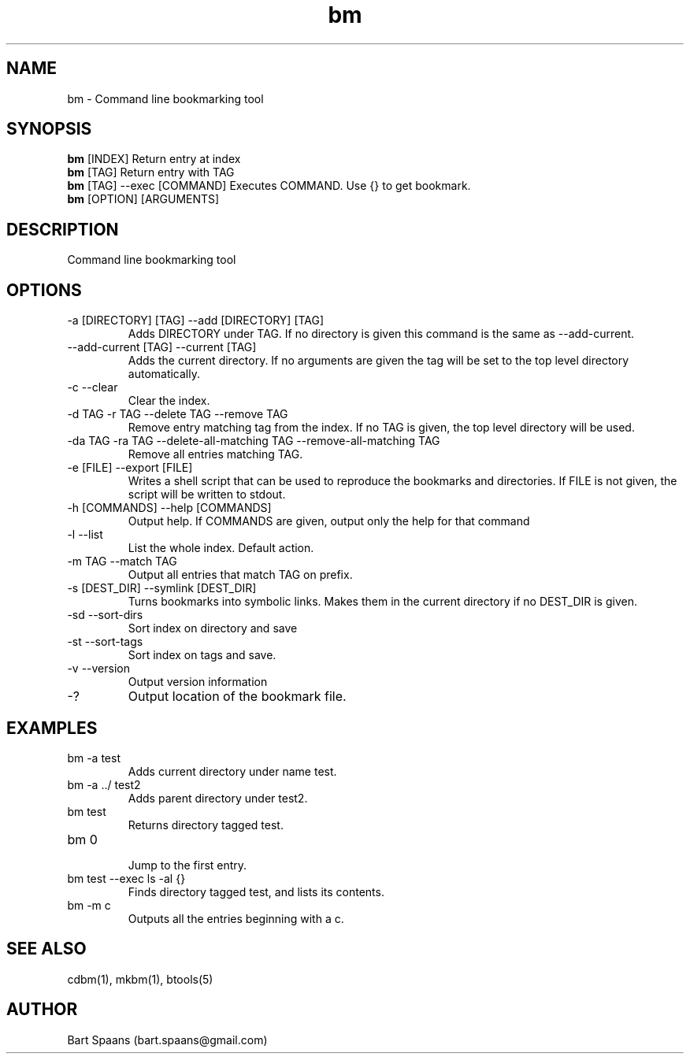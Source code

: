 .TH bm 1 "Aug 2009" "btools collection" "User Commands"
.SH NAME
bm \- Command line bookmarking tool
.SH SYNOPSIS
.B bm
[INDEX]                  Return entry at index
.br
.B bm
[TAG]                    Return entry with TAG
.br
.B bm
[TAG] --exec [COMMAND]   Executes COMMAND. Use {} to get bookmark.
.br
.B bm
[OPTION] [ARGUMENTS]
.br

.SH DESCRIPTION
Command line bookmarking tool
.SH OPTIONS
.TP
-a [DIRECTORY] [TAG]  --add [DIRECTORY] [TAG]  
Adds DIRECTORY under TAG. If no directory is given this command is the same as --add-current.
.TP
--add-current [TAG]  --current [TAG]  
Adds the current directory. If no arguments are given the tag will be set to the top level directory automatically.
.TP
-c   --clear   
Clear the index.
.TP
-d TAG  -r TAG  --delete TAG  --remove TAG  
Remove entry matching tag from the index. If no TAG is given, the top level directory will be used.
.TP
-da TAG  -ra TAG  --delete-all-matching TAG  --remove-all-matching TAG  
Remove all entries matching TAG.
.TP
-e [FILE]  --export [FILE]  
Writes a shell script that can be used to reproduce the bookmarks and directories. If FILE is not given, the script will be written to stdout.
.TP
-h [COMMANDS]  --help [COMMANDS]  
Output help. If COMMANDS are given, output only the help for that command
.TP
-l   --list   
List the whole index. Default action.
.TP
-m TAG  --match TAG  
Output all entries that match TAG on prefix.
.TP
-s [DEST_DIR]  --symlink [DEST_DIR]  
Turns bookmarks into symbolic links. Makes them in the current directory if no DEST_DIR is given.
.TP
-sd   --sort-dirs   
Sort index on directory and save
.TP
-st   --sort-tags   
Sort index on tags and save.
.TP
-v   --version   
Output version information
.TP
-?   
Output location of the bookmark file.

." Use .TP to indent.
.SH EXAMPLES
.TP
bm -a test
.br
Adds current directory under name test.
.TP
bm -a ../ test2
.br
Adds parent directory under test2.
.TP
bm test
.br
Returns directory tagged test.
.TP
bm 0
.br
Jump to the first entry.
.TP
bm test --exec ls -al {}
.br
Finds directory tagged test, and lists its contents.
.TP
bm -m c
.br
Outputs all the entries beginning with a c.

.SH SEE ALSO
cdbm(1), mkbm(1), btools(5)
.SH AUTHOR
Bart Spaans (bart.spaans@gmail.com)
